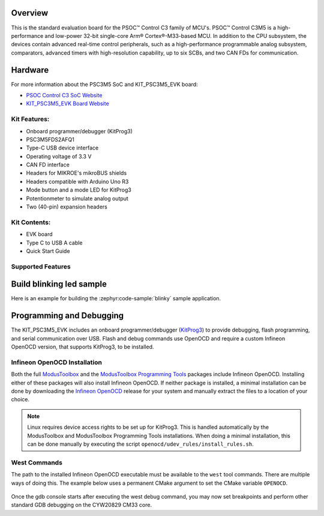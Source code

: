 .. zephyr:board:: kit_psc3m5_evk

Overview
********

This is the standard evaluation board for the PSOC™ Control C3 family of MCU's. PSOC™ Control C3M5
is a high-performance and low-power 32-bit single-core Arm® Cortex®-M33-based MCU.
In addition to the CPU subsystem, the devices contain advanced real-time control peripherals,
such as a high-performance programmable analog subsystem, comparators, advanced timers with
high-resolution capability, up to six SCBs, and two CAN FDs for communication.

Hardware
********

For more information about the PSC3M5 SoC and KIT_PSC3M5_EVK board:

- `PSOC Control C3 SoC Website`_
- `KIT_PSC3M5_EVK Board Website`_

Kit Features:
=============

- Onboard programmer/debugger (KitProg3)
- PSC3M5FDS2AFQ1
- Type-C USB device interface
- Operating voltage of 3.3 V
- CAN FD interface
- Headers for MIKROE's mikroBUS shields
- Headers compatible with Arduino Uno R3
- Mode button and a mode LED for KitProg3
- Potentionmeter to simulate analog output
- Two (40-pin) expansion headers

Kit Contents:
=============

- EVK board
- Type C to USB A cable
- Quick Start Guide


Supported Features
==================

.. zephyr:board-supported-hw::


Build blinking led sample
*************************

Here is an example for building the :zephyr:code-sample:`blinky` sample application.

.. zephyr-app-commands::
   :zephyr-app: samples/basic/blinky
   :board: kit_psc3m5_evk
   :goals: build

Programming and Debugging
*************************

.. zephyr:board-supported-runners::

The KIT_PSC3M5_EVK includes an onboard programmer/debugger (`KitProg3`_) to provide debugging, flash programming, and serial communication over USB. Flash and debug commands use OpenOCD and require a custom Infineon OpenOCD version, that supports KitProg3, to be installed.

Infineon OpenOCD Installation
=============================

Both the full `ModusToolbox`_ and the `ModusToolbox Programming Tools`_ packages include Infineon OpenOCD. Installing either of these packages will also install Infineon OpenOCD. If neither package is installed, a minimal installation can be done by downloading the `Infineon OpenOCD`_ release for your system and manually extract the files to a location of your choice.

.. note:: Linux requires device access rights to be set up for KitProg3. This is handled automatically by the ModusToolbox and ModusToolbox Programming Tools installations. When doing a minimal installation, this can be done manually by executing the script ``openocd/udev_rules/install_rules.sh``.

West Commands
=============

The path to the installed Infineon OpenOCD executable must be available to the ``west`` tool commands. There are multiple ways of doing this. The example below uses a permanent CMake argument to set the CMake variable ``OPENOCD``.

   .. tabs::
      .. group-tab:: Windows

         .. code-block:: shell

            # Run west config once to set permanent CMake argument
            west config build.cmake-args -- -DOPENOCD=path/to/infineon/openocd/bin/openocd.exe

            # Do a pristine build once after setting CMake argument
            west build -b kit_psc3m5_evk -p always samples/basic/blinky

            west flash
            west debug

      .. group-tab:: Linux

         .. code-block:: shell

            # Run west config once to set permanent CMake argument
            west config build.cmake-args -- -DOPENOCD=path/to/infineon/openocd/bin/openocd

            # Do a pristine build once after setting CMake argument
            west build -b kit_psc3m5_evk -p always samples/basic/blinky

            west flash
            west debug

Once the gdb console starts after executing the west debug command, you may now set breakpoints and perform other standard GDB debugging on the CYW20829 CM33 core.

.. _PSOC Control C3 SoC Website:
    https://www.infineon.com/cms/en/product/microcontroller/32-bit-psoc-arm-cortex-microcontroller/32-bit-psoc-control-arm-cortex-m33-mcu/

.. _KIT_PSC3M5_EVK Board Website:
    https://www.infineon.com/cms/en/product/evaluation-boards/kit_psc3m5_evk/

.. _ModusToolbox:
    https://softwaretools.infineon.com/tools/com.ifx.tb.tool.modustoolbox

.. _ModusToolbox Programming Tools:
    https://softwaretools.infineon.com/tools/com.ifx.tb.tool.modustoolboxprogtools

.. _Infineon OpenOCD:
    https://github.com/Infineon/openocd/releases/latest

.. _KitProg3:
    https://github.com/Infineon/KitProg3
